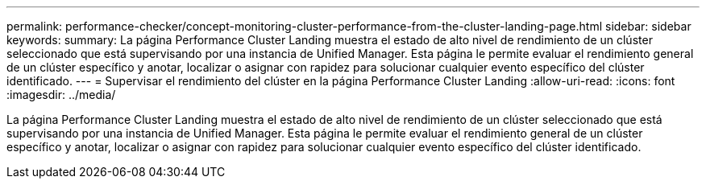---
permalink: performance-checker/concept-monitoring-cluster-performance-from-the-cluster-landing-page.html 
sidebar: sidebar 
keywords:  
summary: La página Performance Cluster Landing muestra el estado de alto nivel de rendimiento de un clúster seleccionado que está supervisando por una instancia de Unified Manager. Esta página le permite evaluar el rendimiento general de un clúster específico y anotar, localizar o asignar con rapidez para solucionar cualquier evento específico del clúster identificado. 
---
= Supervisar el rendimiento del clúster en la página Performance Cluster Landing
:allow-uri-read: 
:icons: font
:imagesdir: ../media/


[role="lead"]
La página Performance Cluster Landing muestra el estado de alto nivel de rendimiento de un clúster seleccionado que está supervisando por una instancia de Unified Manager. Esta página le permite evaluar el rendimiento general de un clúster específico y anotar, localizar o asignar con rapidez para solucionar cualquier evento específico del clúster identificado.
